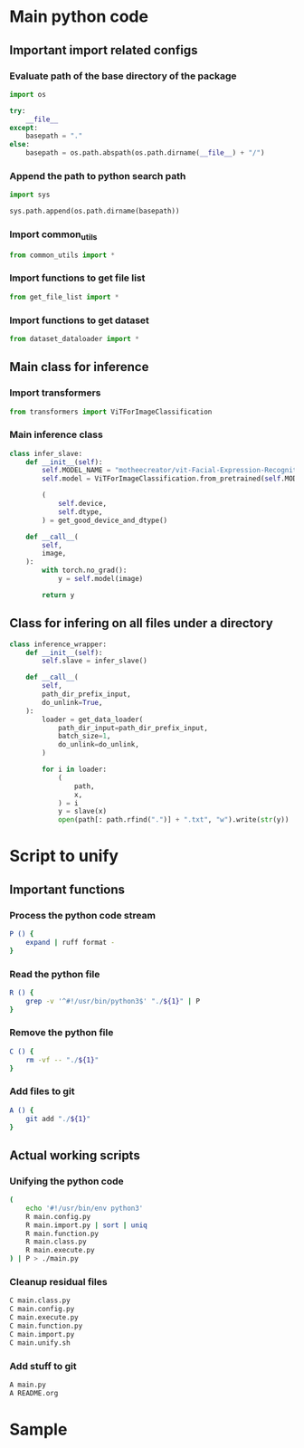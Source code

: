 * COMMENT work space
#+begin_src emacs-lisp :results silent
  (save-buffer)
  (org-babel-tangle)
  (async-shell-command "./main.unify.sh" "log" "err")
#+end_src

* Main python code

** Important import related configs

*** Evaluate path of the base directory of the package
#+begin_src python :shebang #!/usr/bin/python3 :results output :tangle ./main.config.py
  import os

  try:
      __file__
  except:
      basepath = "."
  else:
      basepath = os.path.abspath(os.path.dirname(__file__) + "/")
#+end_src

*** Append the path to python search path
#+begin_src python :shebang #!/usr/bin/python3 :results output :tangle ./main.config.py
  import sys

  sys.path.append(os.path.dirname(basepath))
#+end_src

*** Import common_utils
#+begin_src python :shebang #!/usr/bin/python3 :results output :tangle ./main.import.py
  from common_utils import *
#+end_src

*** Import functions to get file list
#+begin_src python :shebang #!/usr/bin/python3 :results output :tangle ./main.import.py
  from get_file_list import *
#+end_src

*** Import functions to get dataset
#+begin_src python :shebang #!/usr/bin/python3 :results output :tangle ./main.import.py
  from dataset_dataloader import *
#+end_src

** Main class for inference

*** Import transformers
#+begin_src python :shebang #!/usr/bin/python3 :results output :tangle ./main.import.py
  from transformers import ViTForImageClassification
#+end_src

*** Main inference class
#+begin_src python :shebang #!/usr/bin/python3 :results output :tangle ./main.class.py
  class infer_slave:
      def __init__(self):
          self.MODEL_NAME = "motheecreator/vit-Facial-Expression-Recognition"
          self.model = ViTForImageClassification.from_pretrained(self.MODEL_NAME)

          (
              self.device,
              self.dtype,
          ) = get_good_device_and_dtype()

      def __call__(
          self,
          image,
      ):
          with torch.no_grad():
              y = self.model(image)

          return y
#+end_src

*** COMMENT Create instance of class
#+begin_src python :shebang #!/usr/bin/python3 :results output :tangle ./main.execute.py
  slave = infer_slave()
#+end_src

** Class for infering on all files under a directory
#+begin_src python :shebang #!/usr/bin/python3 :results output :tangle ./main.class.py
  class inference_wrapper:
      def __init__(self):
          self.slave = infer_slave()

      def __call__(
          self,
          path_dir_prefix_input,
          do_unlink=True,
      ):
          loader = get_data_loader(
              path_dir_input=path_dir_prefix_input,
              batch_size=1,
              do_unlink=do_unlink,
          )

          for i in loader:
              (
                  path,
                  x,
              ) = i
              y = slave(x)
              open(path[: path.rfind(".")] + ".txt", "w").write(str(y))
#+end_src

* Script to unify

** Important functions

*** Process the python code stream
#+begin_src sh :shebang #!/bin/sh :results output :tangle ./main.unify.sh
  P () {
      expand | ruff format -
  }
#+end_src

*** Read the python file
#+begin_src sh :shebang #!/bin/sh :results output :tangle ./main.unify.sh
  R () {
      grep -v '^#!/usr/bin/python3$' "./${1}" | P
  }
#+end_src

*** Remove the python file
#+begin_src sh :shebang #!/bin/sh :results output :tangle ./main.unify.sh
  C () {
      rm -vf -- "./${1}"
  }
#+end_src

*** Add files to git
#+begin_src sh :shebang #!/bin/sh :results output :tangle ./main.unify.sh
  A () {
      git add "./${1}"
  }
#+end_src

** Actual working scripts

*** Unifying the python code
#+begin_src sh :shebang #!/bin/sh :results output :tangle ./main.unify.sh
  (
      echo '#!/usr/bin/env python3'
      R main.config.py
      R main.import.py | sort | uniq
      R main.function.py
      R main.class.py
      R main.execute.py
  ) | P > ./main.py
#+end_src

*** Cleanup residual files
#+begin_src sh :shebang #!/bin/sh :results output :tangle ./main.unify.sh
  C main.class.py
  C main.config.py
  C main.execute.py
  C main.function.py
  C main.import.py
  C main.unify.sh
#+end_src

*** Add stuff to git
#+begin_src sh :shebang #!/bin/sh :results output :tangle ./main.unify.sh
  A main.py
  A README.org
#+end_src

* Sample

#+begin_src sh :shebang #!/bin/sh :results output :tangle ./main.unify.sh
#+end_src

#+begin_src python :shebang #!/usr/bin/python3 :results output :tangle ./main.config.py
#+end_src

#+begin_src python :shebang #!/usr/bin/python3 :results output :tangle ./main.import.py
#+end_src

#+begin_src python :shebang #!/usr/bin/python3 :results output :tangle ./main.function.py
#+end_src

#+begin_src python :shebang #!/usr/bin/python3 :results output :tangle ./main.class.py
#+end_src

#+begin_src python :shebang #!/usr/bin/python3 :results output :tangle ./main.execute.py
#+end_src
